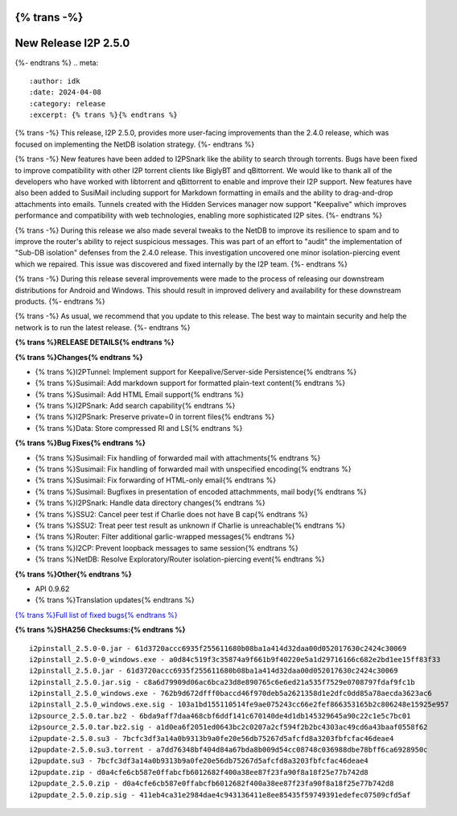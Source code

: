 {% trans -%}
=====================
New Release I2P 2.5.0
=====================
{%- endtrans %}
.. meta::
    :author: idk
    :date: 2024-04-08
    :category: release
    :excerpt: {% trans %}{% endtrans %}

{% trans -%}
This release, I2P 2.5.0, provides more user-facing improvements than the 2.4.0 release, which was focused on implementing the NetDB isolation strategy.
{%- endtrans %}

{% trans -%}
New features have been added to I2PSnark like the ability to search through torrents.
Bugs have been fixed to improve compatibility with other I2P torrent clients like BiglyBT and qBittorrent.
We would like to thank all of the developers who have worked with libtorrent and qBittorrent to enable and improve their I2P support.
New features have also been added to SusiMail including support for Markdown formatting in emails and the ability to drag-and-drop attachments into emails.
Tunnels created with the Hidden Services manager now support "Keepalive" which improves performance and compatibility with web technologies, enabling more sophisticated I2P sites.
{%- endtrans %}

{% trans -%}
During this release we also made several tweaks to the NetDB to improve its resilience to spam and to improve the router's ability to reject suspicious messages.
This was part of an effort to "audit" the implementation of "Sub-DB isolation" defenses from the 2.4.0 release.
This investigation uncovered one minor isolation-piercing event which we repaired.
This issue was discovered and fixed internally by the I2P team.
{%- endtrans %}

{% trans -%}
During this release several improvements were made to the process of releasing our downstream distributions for Android and Windows.
This should result in improved delivery and availability for these downstream products.
{%- endtrans %}

{% trans -%}
As usual, we recommend that you update to this release.
The best way to maintain security and help the network is to run the latest release.
{%- endtrans %}

**{% trans %}RELEASE DETAILS{% endtrans %}**

**{% trans %}Changes{% endtrans %}**

- {% trans %}I2PTunnel: Implement support for Keepalive/Server-side Persistence{% endtrans %}
- {% trans %}Susimail: Add markdown support for formatted plain-text content{% endtrans %}
- {% trans %}Susimail: Add HTML Email support{% endtrans %}
- {% trans %}I2PSnark: Add search capability{% endtrans %}
- {% trans %}I2PSnark: Preserve private=0 in torrent files{% endtrans %}
- {% trans %}Data: Store compressed RI and LS{% endtrans %}

**{% trans %}Bug Fixes{% endtrans %}**

- {% trans %}Susimail: Fix handling of forwarded mail with attachments{% endtrans %}
- {% trans %}Susimail: Fix handling of forwarded mail with unspecified encoding{% endtrans %}
- {% trans %}Susimail: Fix forwarding of HTML-only email{% endtrans %}
- {% trans %}Susimail: Bugfixes in presentation of encoded attachmments, mail body{% endtrans %}
- {% trans %}I2PSnark: Handle data directory changes{% endtrans %}
- {% trans %}SSU2: Cancel peer test if Charlie does not have B cap{% endtrans %}
- {% trans %}SSU2: Treat peer test result as unknown if Charlie is unreachable{% endtrans %}
- {% trans %}Router: Filter additional garlic-wrapped messages{% endtrans %}
- {% trans %}I2CP: Prevent loopback messages to same session{% endtrans %}
- {% trans %}NetDB: Resolve Exploratory/Router isolation-piercing event{% endtrans %}

**{% trans %}Other{% endtrans %}**

- API 0.9.62
- {% trans %}Translation updates{% endtrans %}

`{% trans %}Full list of fixed bugs{% endtrans %}`__

__ http://{{ i2pconv('git.idk.i2p') }}/i2p-hackers/i2p.i2p/-/issues?scope=all&state=closed&milestone_title=2.5.0


**{% trans %}SHA256 Checksums:{% endtrans %}**

::
      
    i2pinstall_2.5.0-0.jar - 61d3720accc6935f255611680b08ba1a414d32daa00d052017630c2424c30069
    i2pinstall_2.5.0-0_windows.exe - a0d84c519f3c35874a9f661b9f40220e5a1d29716166c682e2bd1ee15ff83f33
    i2pinstall_2.5.0.jar - 61d3720accc6935f255611680b08ba1a414d32daa00d052017630c2424c30069
    i2pinstall_2.5.0.jar.sig - c8a6d79909d06ac6bca23d8e890765c6e6ed21a535f7529e0708797fdaf9fc1b
    i2pinstall_2.5.0_windows.exe - 762b9d672dfff0baccd46f970deb5a2621358d1e2dfc0dd85a78aecda3623ac6
    i2pinstall_2.5.0_windows.exe.sig - 103a1bd155110514fe9ae075243cc66e2fef866353165b2c806248e15925e957
    i2psource_2.5.0.tar.bz2 - 6bda9aff7daa468cbf6ddf141c670140de4d1db145329645a90c22c1e5c7bc01
    i2psource_2.5.0.tar.bz2.sig - a1d0ea6f2051ed0643bc2c0207a2cf594f2b2bc4303ac49cd6a43baaf0558f62
    i2pupdate-2.5.0.su3 - 7bcfc3df3a14a0b9313b9a0fe20e56db75267d5afcfd8a3203fbfcfac46deae4
    i2pupdate-2.5.0.su3.torrent - a7dd76348bf404d84a67bda8b009d54cc08748c036988dbe78bff6ca6928950c
    i2pupdate.su3 - 7bcfc3df3a14a0b9313b9a0fe20e56db75267d5afcfd8a3203fbfcfac46deae4
    i2pupdate.zip - d0a4cfe6cb587e0ffabcfb6012682f400a38ee87f23fa90f8a18f25e77b742d8
    i2pupdate_2.5.0.zip - d0a4cfe6cb587e0ffabcfb6012682f400a38ee87f23fa90f8a18f25e77b742d8
    i2pupdate_2.5.0.zip.sig - 411eb4ca31e2984dae4c943136411e8ee85435f59749391edefec07509cfd5af 

